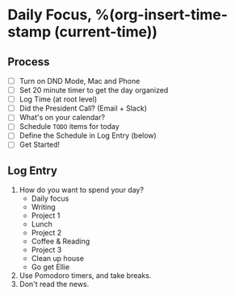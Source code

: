 * Daily Focus, %(org-insert-time-stamp (current-time))

** Process

- [ ] Turn on DND Mode, Mac and Phone
- [ ] Set 20 minute timer to get the day organized
- [ ] Log Time (at root level)
- [ ] Did the President Call? (Email + Slack)
- [ ] What's on your calendar?
- [ ] Schedule =TODO= items for today
- [ ] Define the Schedule in Log Entry (below)
- [ ] Get Started!

** Log Entry

1. How do you want to spend your day?
     + Daily focus
     + Writing
     + Project 1
     + Lunch
     + Project 2
     + Coffee & Reading
     + Project 3
     + Clean up house
     + Go get Ellie
2. Use Pomodoro timers, and take breaks.
3. Don't read the news.

